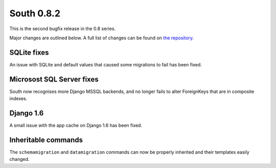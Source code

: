 
.. _0-8-2-release-notes:

===========
South 0.8.2
===========

This is the second bugfix release in the 0.8 series.

Major changes are outlined below. A full list of changes can be found on
`the repository <https://bitbucket.org/andrewgodwin/south/commits/all/>`_.


SQLite fixes
============

An issue with SQLite and default values that caused some migrations to
fail has been fixed.


Microsost SQL Server fixes
==========================

South now recognises more Django MSSQL backends, and no longer fails
to alter ForeignKeys that are in composite indexes.


Django 1.6
==========

A small issue with the app cache on Django 1.6 has been fixed.


Inheritable commands
====================

The ``schemamigration`` and ``datamigration`` commands can now be properly
inherited and their templates easily changed.
